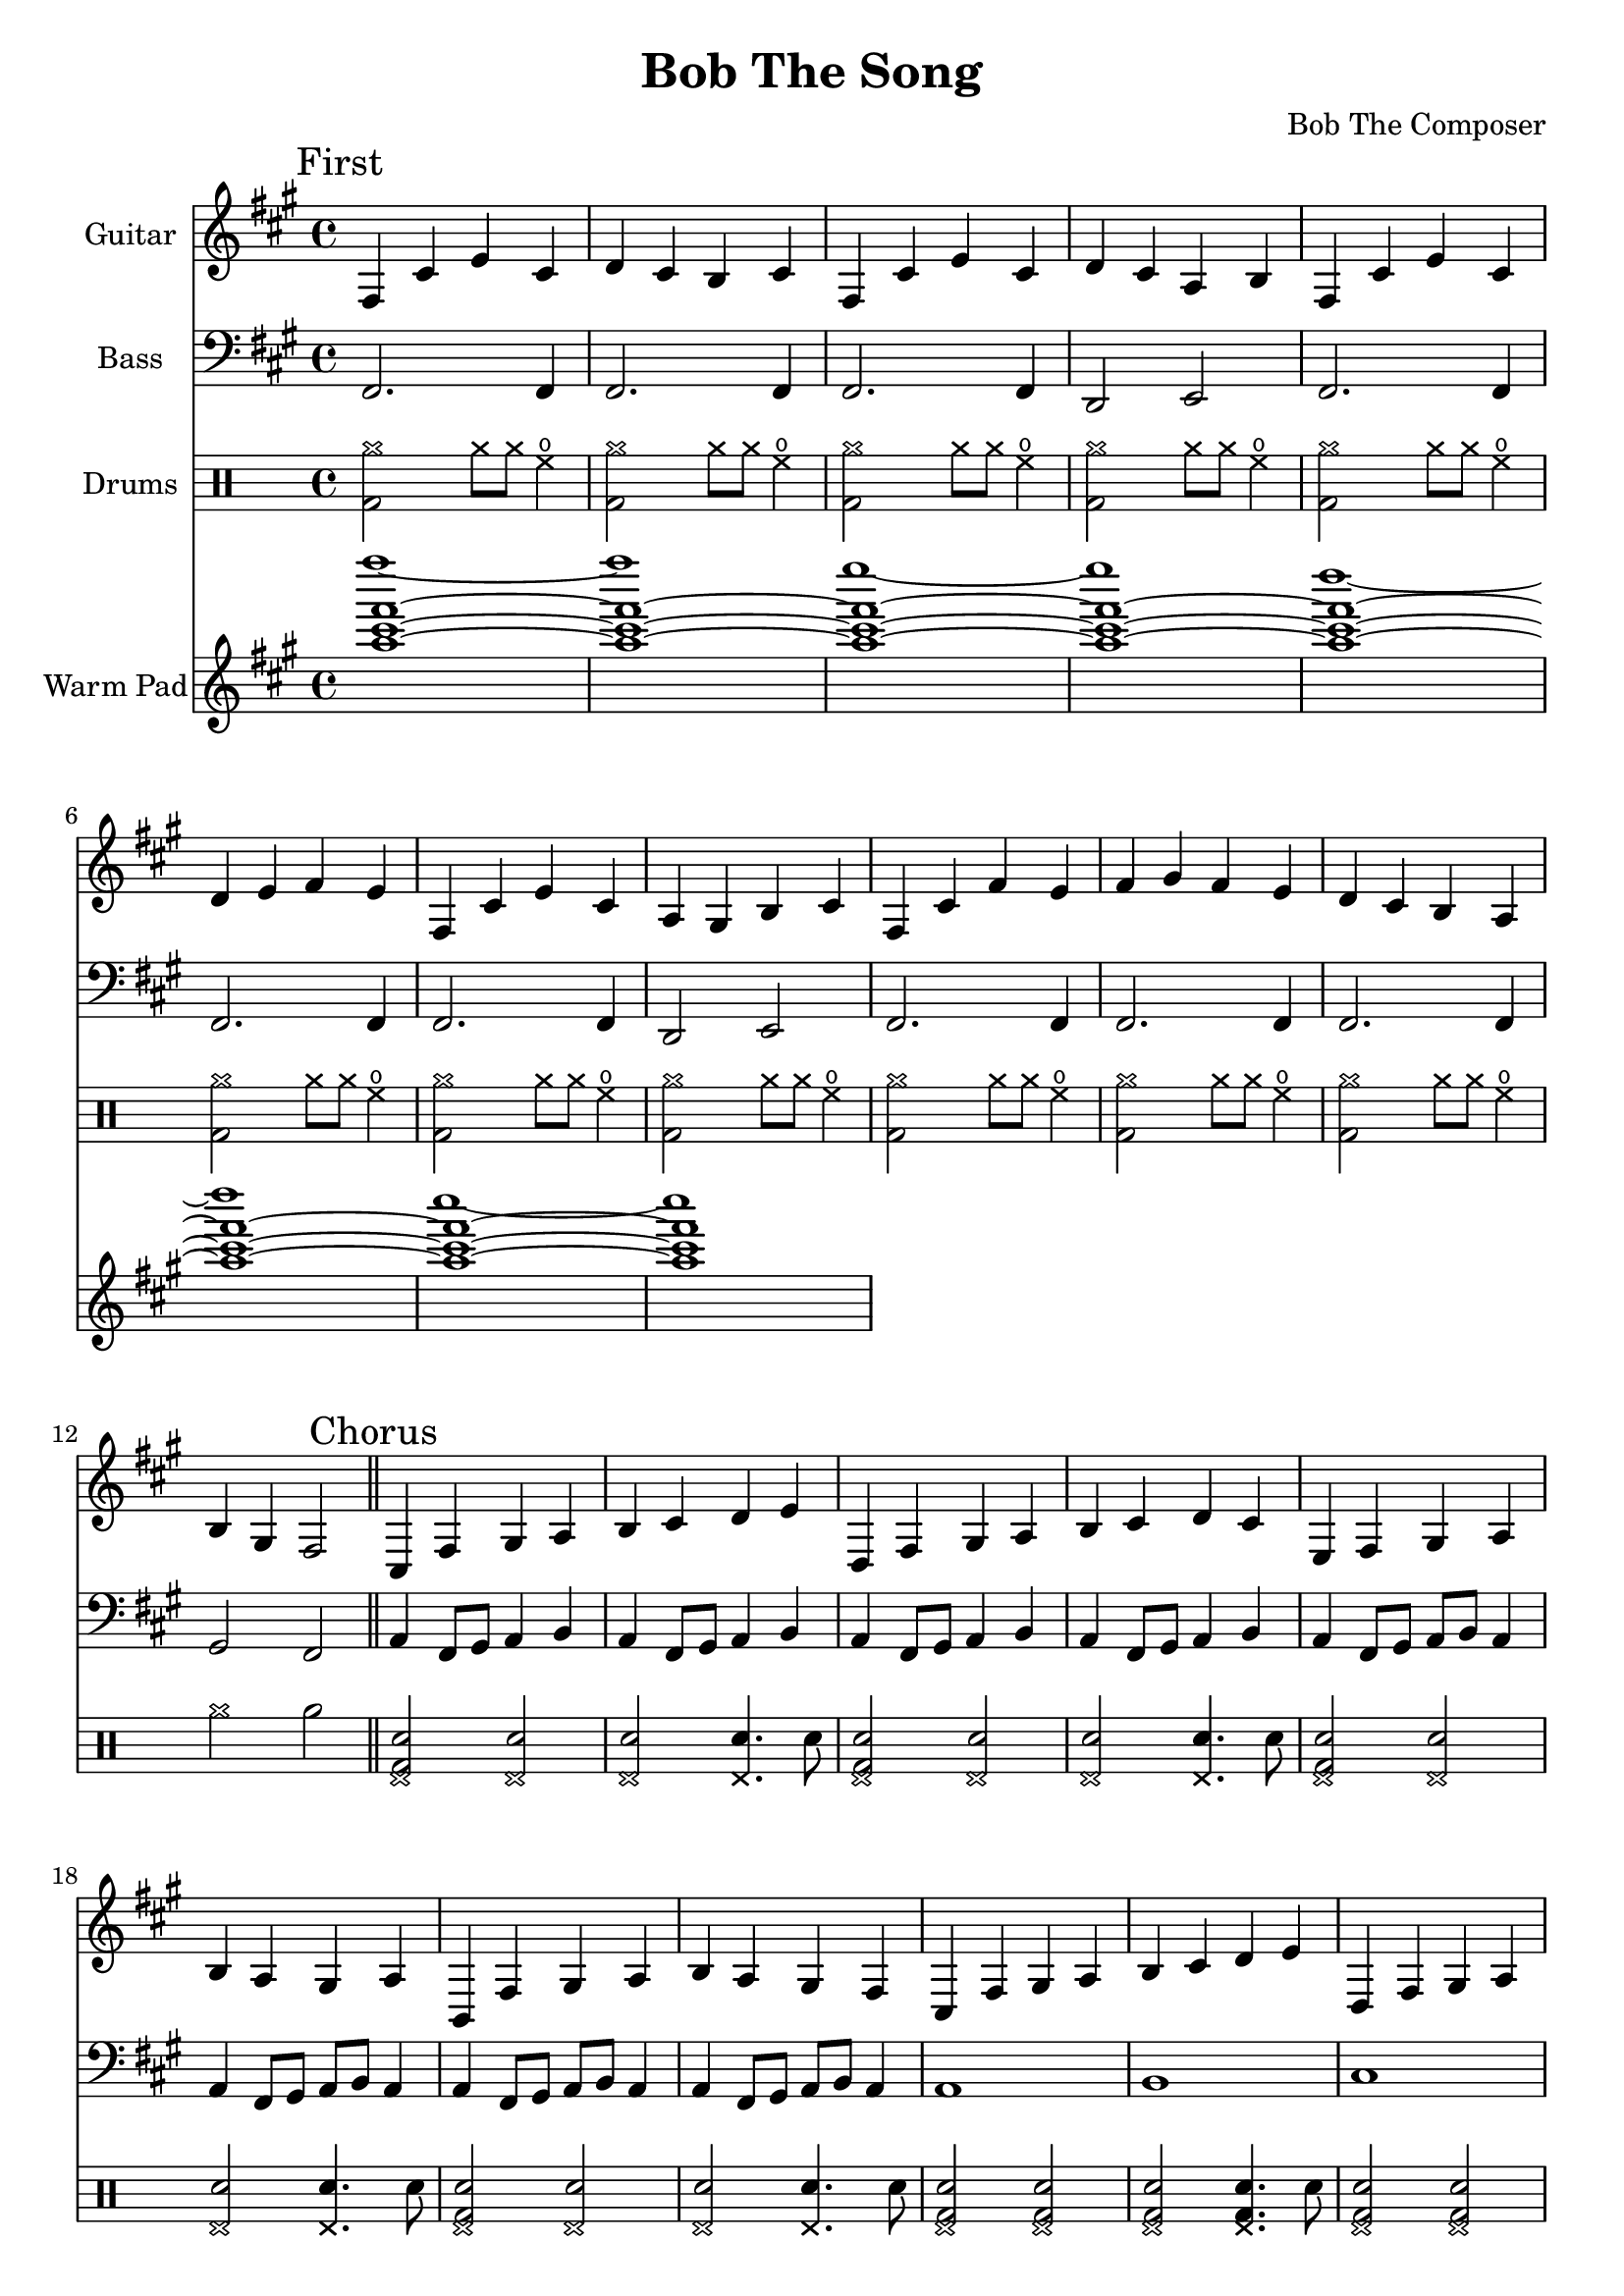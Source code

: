 \version "2.19.82"

\header {
  title = "Bob The Song"
  composer = "Bob The Composer"
}

g_first = \relative fis {
  fis4 cis' e cis | d cis b cis |
  fis, cis' e cis | d cis a b |
  fis cis' e cis | d e fis e |
  fis, cis' e cis | a gis b cis |
  fis, cis' fis e | fis gis fis e | d cis b a | b gis fis2 |
}

b_first = \relative c {
  fis,2. fis4 | fis2. fis4 |
  fis2. fis4 | d2 e2 |

  fis2. fis4 | fis2. fis4 |
  fis2. fis4 | d2 e2 |

  fis2. fis4 | fis2. fis4 |
  fis2. fis4 | gis2 fis2 |
}

d_first = \drummode {
  \repeat unfold 11 { <bd cymra>2 cymra8 cymra8 hho4 | }
  cymra2 rb2 |
}

g_chorus = \relative fis {
  cis4 fis gis a | b cis d e |
  d, fis gis a | b cis d cis |
  e, fis gis a | b a gis a |
  b, fis' gis a | b a gis fis |

  cis fis gis a | b cis d e |
  d, fis gis a | b cis d cis |
  e, fis gis a | b a gis a |

  b, fis' gis a | b4 a gis fis~ | fis1 |
}

b_chorus = \relative c, {
  a'4 fis8 gis8 a4 b4 |
  a4 fis8 gis8 a4 b4 |
  a4 fis8 gis8 a4 b4 |
  a4 fis8 gis8 a4 b4 |

  a4 fis8 gis8 a8 b8 a4 |
  a4 fis8 gis8 a8 b8 a4 |
  a4 fis8 gis8 a8 b8 a4 |
  a4 fis8 gis8 a8 b8 a4 |

  a1 | b1 | cis1 | d1 |
  e1 | b1 | b,1 | b4 a gis2 | fis1 |
}

d_chorus_first = \drummode {
  \repeat unfold 4 { <hhp bd sn>2 <hhp sn>2 | <hhp sn>2 <hhp sn>4. sn8 | }
  \repeat unfold 4 { <hhp bd sn>2 <hhp bd sn>2 | <hhp bd sn>2 <hhp bd sn>4. sn8 | }
  cymra16\< \repeat unfold 6 cymra cymra\! r2 |
}


g_second = \relative fis {
  fis4 cis' fis gis | a8( gis) gis2. |
  f4 gis b ais | gis1 |
  fis4 d e cis | d b2. |
  g4 b e fis | g fis2. |

  fis,4 cis' fis gis | a8( gis) gis2. |
  fis2 e4 a, | b cis2. |
  g4 a b g | fis g fis2 | g4 a b g | fis g fis2 |

  fis4 cis' fis gis | a8( gis) gis2. |
  d'4\glissando e2 d4~ | d4 cis2. |
  e4\glissando fis4 e2 | fis4\glissando gis2 fis4 | e2 fis2~ | fis1 |
}

b_second = \relative c {
  fis1 | fis1 |
  fis1 | fis1 |
  fis1 | fis1 |
  fis1 | fis1 |

  fis1 | fis1 |
  fis1 | fis1 |
  fis1 | fis1 | fis1 | fis1 |

  fis1 | fis1 |
  fis1 | fis1 |
  fis1 | fis1 | fis1 | fis1 |
}

d_second = \drummode {
  \repeat unfold 3 { <cymra bd>2 cymra | <cymra bd>4 bd cymra2 | }
  <cymra bd>2 cymra | <cymra bd>4 bd hho2 |

  \repeat unfold 3 { <cymra bd>2 cymra | <cymra bd>4 bd cymra2 | }
  <cymra bd>2 cymra | <cymra bd>4 bd hho2 |

  \repeat unfold 2 { <cymra bd>2 cymra | <cymra bd>4 bd cymra2 | }
  \repeat unfold 3 { <cymra bd>2 <cymra bd> | }
  cymra16\< \repeat unfold 6 cymra cymra\! r4. sn8 |
}

d_chorus_second = \drummode {
  <cymc bd>4 bd bd2 | sn2 sn4. sn8 |
  \repeat unfold 7 { <sn bd>4 bd bd2 | sn2 sn4. sn8 | }
  cymra16\< \repeat unfold 6 cymra cymra\! r2 |
}


g_third = \relative fis {
  fis4 cis' fis2~ | fis1 |
  fis,4 cis' e2~ | e1 |
  fis,4 cis' d2~ | d1 |
  fis,4 cis' b2~ | b1 |

  fis4 cis' fis2 |
  fis,4 cis' e2 |
  fis,4 cis' d2 |
  fis,4 cis' b2 |

  fis4 cis' fis e | fis gis fis e | d cis b a | b gis fis2 |
}

b_third = \relative c {
  fis1 | fis |
  fis | fis |
  fis | fis |
  fis | fis |

  fis1 | fis1 | fis1 | fis1 |
  r1 | r1 | r1 | r1 |
}

d_third = \drummode {
  \repeat unfold 4 { bd1 | hho8 hho hho hho~ hho2 | }
  \repeat unfold 4 { <sn bd>2 sn | }
  r1 | r1 | r1 | r2.~ r8 sn8 |
}


g_epilogue = \relative fis {
  cis4 fis gis a | b cis d e |
  d, fis gis a | b cis d cis |
  e, fis gis a | b a gis a |

  b, fis' gis a | b a gis fis |
  b, fis' gis a | b a gis fis |
  b, fis' gis a | b a gis fis~ | fis1 |

  d'4 cis b a | b gis fis2~ | fis1 |
}

b_epilogue = \relative c {
  a4 fis8 gis8 a4 b4 | a4 fis8 gis8 a4 b4 |
  a4 fis8 gis8 a4 b4 | a4 fis8 gis8 a4 b4 |
  a4 fis8 gis8 a8 b8 a4 | a4 fis8 gis8 a8 b8 a4 |

  a4 fis8 gis8 a8 b8 a4 | a4 fis8 gis8 a8 b8 a4 |
  a4 fis8 gis8 a8 b8 a4 | a4 fis8 gis8 a8 b8 a4 |
  a4 fis8 gis8 a8 b8 a4 | a4 fis8 gis8 a8 b8 a4~ | a1 |

  d'4 cis b a | gis a fis2~ | fis1 |
}

d_epilogue = \drummode {
  <cymc bd>4 bd bd2 | sn2 sn4. sn8 |
  \repeat unfold 5 { <sn bd>4 bd bd2 | sn2 sn4. sn8 | }
  r1 | r1 | r1 | r1 |
}

\score {
  <<
    {
      \new Staff \with {
	instrumentName = #"Guitar"
	midiInstrument = #"electric guitar (clean)"
      }

      \key fis \minor

      \mark "First" \g_first \bar "||"
      \mark "Chorus" \g_chorus \bar "||"
      \mark "Second" \g_second \bar "||"
      \mark "Chorus" \g_chorus \bar "||"
      \mark "Third" \g_third \bar "||"
      \mark "Epilogue" \g_epilogue \bar "|."
    }

    {
      \new Staff \with {
        instrumentName = #"Bass"
        midiInstrument = #"electric bass (finger)"
      }
      \key fis \minor
      \clef bass

      %% If the bass sounds an octave higher in MIDI, uncomment this
      %% I think something is wrong with my soundfonts
      %% \transpose c c, {
        \b_first
        \b_chorus
        \b_second
        \b_chorus
        \b_third
        \b_epilogue
      %% }
    }

    {
      \new DrumStaff \with { instrumentName = #"Drums" }
      \d_first
      \d_chorus_first
      \d_second
      \d_chorus_second
      \d_third
      \d_epilogue
    }

    {
      \new Staff \with {
        instrumentName = #"Warm Pad"
        midiInstrument = #"pad 2 (warm)"
      }
      \key fis \minor
      \clef treble

      \relative c''' {
        <<
          { \repeat unfold 7 { <fis cis a>1~ | }
            <fis cis a>1 | }
          \\
          { fis'1~ | fis |
            e~ | e |
            d~ | d |
            cis~ | cis | }
        >>
      }
    }

  >>

  \layout {}
  \midi { \tempo 4 = 200 }
}
